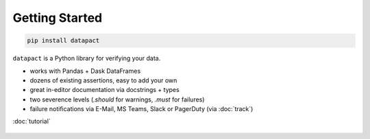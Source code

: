 Getting Started
===============

.. code:: bash

   pip install datapact

``datapact`` is a Python library for verifying your data.

- works with Pandas + Dask DataFrames
- dozens of existing assertions, easy to add your own
- great in-editor documentation via docstrings + types
- two severence levels (`.should` for warnings, `.must` for failures)
- failure notifications via E-Mail, MS Teams, Slack or PagerDuty (via :doc:`track`)

:doc:`tutorial`

.. figure:: /jupyter_screenshot.png
  :height: 400px
